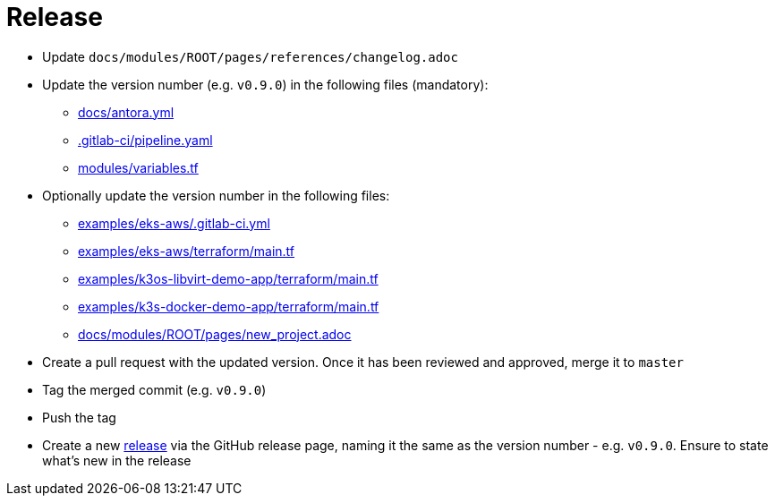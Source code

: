 = Release

* Update `docs/modules/ROOT/pages/references/changelog.adoc`
* Update the version number (e.g. `v0.9.0`) in the following files (mandatory):
** https://github.com/camptocamp/camptocamp-devops-stack/blob/master/docs/antora.yml#L4[docs/antora.yml]
** https://github.com/camptocamp/camptocamp-devops-stack/blob/master/.gitlab-ci/pipeline.yaml[.gitlab-ci/pipeline.yaml]
** https://github.com/camptocamp/camptocamp-devops-stack/blob/master/modules/variables.tf[modules/variables.tf]
* Optionally update the version number in the following files:
** https://github.com/camptocamp/camptocamp-devops-stack/blob/master/examples/eks-aws/.gitlab-ci.yml[examples/eks-aws/.gitlab-ci.yml]
** https://github.com/camptocamp/camptocamp-devops-stack/blob/master/modules/eks-aws/main.tf[examples/eks-aws/terraform/main.tf]
** https://github.com/camptocamp/camptocamp-devops-stack/blob/master/modules/k3os-libvirt/main.tf[examples/k3os-libvirt-demo-app/terraform/main.tf]
** https://github.com/camptocamp/camptocamp-devops-stack/blob/master/modules/k3s-docker/main.tf[examples/k3s-docker-demo-app/terraform/main.tf]
** https://github.com/camptocamp/camptocamp-devops-stack/blob/master/docs/modules/ROOT/pages/new_project.adoc[docs/modules/ROOT/pages/new_project.adoc]
* Create a pull request with the updated version. Once it has been reviewed and approved, merge it to `master`
* Tag the merged commit (e.g. `v0.9.0`)
* Push the tag
* Create a new https://github.com/camptocamp/camptocamp-devops-stack/releases[release] via the GitHub release page, naming it the same as the version number - e.g. `v0.9.0`. Ensure to state what's new in the release
